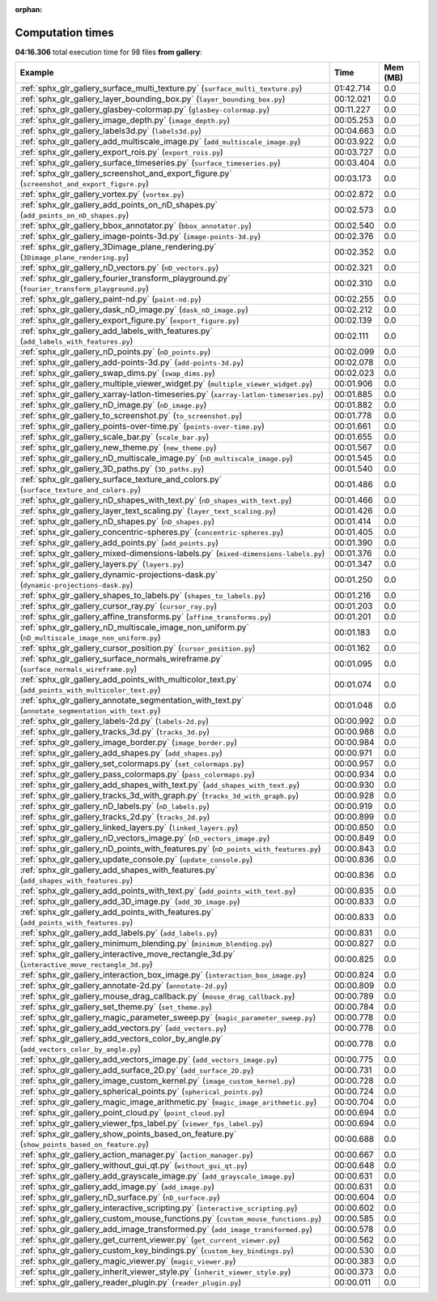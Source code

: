
:orphan:

.. _sphx_glr_gallery_sg_execution_times:


Computation times
=================
**04:16.306** total execution time for 98 files **from gallery**:

.. container::

  .. raw:: html

    <style scoped>
    <link href="https://cdnjs.cloudflare.com/ajax/libs/twitter-bootstrap/5.3.0/css/bootstrap.min.css" rel="stylesheet" />
    <link href="https://cdn.datatables.net/1.13.6/css/dataTables.bootstrap5.min.css" rel="stylesheet" />
    </style>
    <script src="https://code.jquery.com/jquery-3.7.0.js"></script>
    <script src="https://cdn.datatables.net/1.13.6/js/jquery.dataTables.min.js"></script>
    <script src="https://cdn.datatables.net/1.13.6/js/dataTables.bootstrap5.min.js"></script>
    <script type="text/javascript" class="init">
    $(document).ready( function () {
        $('table.sg-datatable').DataTable({order: [[1, 'desc']]});
    } );
    </script>

  .. list-table::
   :header-rows: 1
   :class: table table-striped sg-datatable

   * - Example
     - Time
     - Mem (MB)
   * - :ref:`sphx_glr_gallery_surface_multi_texture.py` (``surface_multi_texture.py``)
     - 01:42.714
     - 0.0
   * - :ref:`sphx_glr_gallery_layer_bounding_box.py` (``layer_bounding_box.py``)
     - 00:12.021
     - 0.0
   * - :ref:`sphx_glr_gallery_glasbey-colormap.py` (``glasbey-colormap.py``)
     - 00:11.227
     - 0.0
   * - :ref:`sphx_glr_gallery_image_depth.py` (``image_depth.py``)
     - 00:05.253
     - 0.0
   * - :ref:`sphx_glr_gallery_labels3d.py` (``labels3d.py``)
     - 00:04.663
     - 0.0
   * - :ref:`sphx_glr_gallery_add_multiscale_image.py` (``add_multiscale_image.py``)
     - 00:03.922
     - 0.0
   * - :ref:`sphx_glr_gallery_export_rois.py` (``export_rois.py``)
     - 00:03.727
     - 0.0
   * - :ref:`sphx_glr_gallery_surface_timeseries.py` (``surface_timeseries.py``)
     - 00:03.404
     - 0.0
   * - :ref:`sphx_glr_gallery_screenshot_and_export_figure.py` (``screenshot_and_export_figure.py``)
     - 00:03.173
     - 0.0
   * - :ref:`sphx_glr_gallery_vortex.py` (``vortex.py``)
     - 00:02.872
     - 0.0
   * - :ref:`sphx_glr_gallery_add_points_on_nD_shapes.py` (``add_points_on_nD_shapes.py``)
     - 00:02.573
     - 0.0
   * - :ref:`sphx_glr_gallery_bbox_annotator.py` (``bbox_annotator.py``)
     - 00:02.540
     - 0.0
   * - :ref:`sphx_glr_gallery_image-points-3d.py` (``image-points-3d.py``)
     - 00:02.376
     - 0.0
   * - :ref:`sphx_glr_gallery_3Dimage_plane_rendering.py` (``3Dimage_plane_rendering.py``)
     - 00:02.352
     - 0.0
   * - :ref:`sphx_glr_gallery_nD_vectors.py` (``nD_vectors.py``)
     - 00:02.321
     - 0.0
   * - :ref:`sphx_glr_gallery_fourier_transform_playground.py` (``fourier_transform_playground.py``)
     - 00:02.310
     - 0.0
   * - :ref:`sphx_glr_gallery_paint-nd.py` (``paint-nd.py``)
     - 00:02.255
     - 0.0
   * - :ref:`sphx_glr_gallery_dask_nD_image.py` (``dask_nD_image.py``)
     - 00:02.212
     - 0.0
   * - :ref:`sphx_glr_gallery_export_figure.py` (``export_figure.py``)
     - 00:02.139
     - 0.0
   * - :ref:`sphx_glr_gallery_add_labels_with_features.py` (``add_labels_with_features.py``)
     - 00:02.111
     - 0.0
   * - :ref:`sphx_glr_gallery_nD_points.py` (``nD_points.py``)
     - 00:02.099
     - 0.0
   * - :ref:`sphx_glr_gallery_add-points-3d.py` (``add-points-3d.py``)
     - 00:02.078
     - 0.0
   * - :ref:`sphx_glr_gallery_swap_dims.py` (``swap_dims.py``)
     - 00:02.023
     - 0.0
   * - :ref:`sphx_glr_gallery_multiple_viewer_widget.py` (``multiple_viewer_widget.py``)
     - 00:01.906
     - 0.0
   * - :ref:`sphx_glr_gallery_xarray-latlon-timeseries.py` (``xarray-latlon-timeseries.py``)
     - 00:01.885
     - 0.0
   * - :ref:`sphx_glr_gallery_nD_image.py` (``nD_image.py``)
     - 00:01.882
     - 0.0
   * - :ref:`sphx_glr_gallery_to_screenshot.py` (``to_screenshot.py``)
     - 00:01.778
     - 0.0
   * - :ref:`sphx_glr_gallery_points-over-time.py` (``points-over-time.py``)
     - 00:01.661
     - 0.0
   * - :ref:`sphx_glr_gallery_scale_bar.py` (``scale_bar.py``)
     - 00:01.655
     - 0.0
   * - :ref:`sphx_glr_gallery_new_theme.py` (``new_theme.py``)
     - 00:01.567
     - 0.0
   * - :ref:`sphx_glr_gallery_nD_multiscale_image.py` (``nD_multiscale_image.py``)
     - 00:01.545
     - 0.0
   * - :ref:`sphx_glr_gallery_3D_paths.py` (``3D_paths.py``)
     - 00:01.540
     - 0.0
   * - :ref:`sphx_glr_gallery_surface_texture_and_colors.py` (``surface_texture_and_colors.py``)
     - 00:01.486
     - 0.0
   * - :ref:`sphx_glr_gallery_nD_shapes_with_text.py` (``nD_shapes_with_text.py``)
     - 00:01.466
     - 0.0
   * - :ref:`sphx_glr_gallery_layer_text_scaling.py` (``layer_text_scaling.py``)
     - 00:01.426
     - 0.0
   * - :ref:`sphx_glr_gallery_nD_shapes.py` (``nD_shapes.py``)
     - 00:01.414
     - 0.0
   * - :ref:`sphx_glr_gallery_concentric-spheres.py` (``concentric-spheres.py``)
     - 00:01.405
     - 0.0
   * - :ref:`sphx_glr_gallery_add_points.py` (``add_points.py``)
     - 00:01.390
     - 0.0
   * - :ref:`sphx_glr_gallery_mixed-dimensions-labels.py` (``mixed-dimensions-labels.py``)
     - 00:01.376
     - 0.0
   * - :ref:`sphx_glr_gallery_layers.py` (``layers.py``)
     - 00:01.347
     - 0.0
   * - :ref:`sphx_glr_gallery_dynamic-projections-dask.py` (``dynamic-projections-dask.py``)
     - 00:01.250
     - 0.0
   * - :ref:`sphx_glr_gallery_shapes_to_labels.py` (``shapes_to_labels.py``)
     - 00:01.216
     - 0.0
   * - :ref:`sphx_glr_gallery_cursor_ray.py` (``cursor_ray.py``)
     - 00:01.203
     - 0.0
   * - :ref:`sphx_glr_gallery_affine_transforms.py` (``affine_transforms.py``)
     - 00:01.201
     - 0.0
   * - :ref:`sphx_glr_gallery_nD_multiscale_image_non_uniform.py` (``nD_multiscale_image_non_uniform.py``)
     - 00:01.183
     - 0.0
   * - :ref:`sphx_glr_gallery_cursor_position.py` (``cursor_position.py``)
     - 00:01.162
     - 0.0
   * - :ref:`sphx_glr_gallery_surface_normals_wireframe.py` (``surface_normals_wireframe.py``)
     - 00:01.095
     - 0.0
   * - :ref:`sphx_glr_gallery_add_points_with_multicolor_text.py` (``add_points_with_multicolor_text.py``)
     - 00:01.074
     - 0.0
   * - :ref:`sphx_glr_gallery_annotate_segmentation_with_text.py` (``annotate_segmentation_with_text.py``)
     - 00:01.048
     - 0.0
   * - :ref:`sphx_glr_gallery_labels-2d.py` (``labels-2d.py``)
     - 00:00.992
     - 0.0
   * - :ref:`sphx_glr_gallery_tracks_3d.py` (``tracks_3d.py``)
     - 00:00.988
     - 0.0
   * - :ref:`sphx_glr_gallery_image_border.py` (``image_border.py``)
     - 00:00.984
     - 0.0
   * - :ref:`sphx_glr_gallery_add_shapes.py` (``add_shapes.py``)
     - 00:00.971
     - 0.0
   * - :ref:`sphx_glr_gallery_set_colormaps.py` (``set_colormaps.py``)
     - 00:00.957
     - 0.0
   * - :ref:`sphx_glr_gallery_pass_colormaps.py` (``pass_colormaps.py``)
     - 00:00.934
     - 0.0
   * - :ref:`sphx_glr_gallery_add_shapes_with_text.py` (``add_shapes_with_text.py``)
     - 00:00.930
     - 0.0
   * - :ref:`sphx_glr_gallery_tracks_3d_with_graph.py` (``tracks_3d_with_graph.py``)
     - 00:00.928
     - 0.0
   * - :ref:`sphx_glr_gallery_nD_labels.py` (``nD_labels.py``)
     - 00:00.919
     - 0.0
   * - :ref:`sphx_glr_gallery_tracks_2d.py` (``tracks_2d.py``)
     - 00:00.899
     - 0.0
   * - :ref:`sphx_glr_gallery_linked_layers.py` (``linked_layers.py``)
     - 00:00.850
     - 0.0
   * - :ref:`sphx_glr_gallery_nD_vectors_image.py` (``nD_vectors_image.py``)
     - 00:00.849
     - 0.0
   * - :ref:`sphx_glr_gallery_nD_points_with_features.py` (``nD_points_with_features.py``)
     - 00:00.843
     - 0.0
   * - :ref:`sphx_glr_gallery_update_console.py` (``update_console.py``)
     - 00:00.836
     - 0.0
   * - :ref:`sphx_glr_gallery_add_shapes_with_features.py` (``add_shapes_with_features.py``)
     - 00:00.836
     - 0.0
   * - :ref:`sphx_glr_gallery_add_points_with_text.py` (``add_points_with_text.py``)
     - 00:00.835
     - 0.0
   * - :ref:`sphx_glr_gallery_add_3D_image.py` (``add_3D_image.py``)
     - 00:00.833
     - 0.0
   * - :ref:`sphx_glr_gallery_add_points_with_features.py` (``add_points_with_features.py``)
     - 00:00.833
     - 0.0
   * - :ref:`sphx_glr_gallery_add_labels.py` (``add_labels.py``)
     - 00:00.831
     - 0.0
   * - :ref:`sphx_glr_gallery_minimum_blending.py` (``minimum_blending.py``)
     - 00:00.827
     - 0.0
   * - :ref:`sphx_glr_gallery_interactive_move_rectangle_3d.py` (``interactive_move_rectangle_3d.py``)
     - 00:00.825
     - 0.0
   * - :ref:`sphx_glr_gallery_interaction_box_image.py` (``interaction_box_image.py``)
     - 00:00.824
     - 0.0
   * - :ref:`sphx_glr_gallery_annotate-2d.py` (``annotate-2d.py``)
     - 00:00.809
     - 0.0
   * - :ref:`sphx_glr_gallery_mouse_drag_callback.py` (``mouse_drag_callback.py``)
     - 00:00.789
     - 0.0
   * - :ref:`sphx_glr_gallery_set_theme.py` (``set_theme.py``)
     - 00:00.784
     - 0.0
   * - :ref:`sphx_glr_gallery_magic_parameter_sweep.py` (``magic_parameter_sweep.py``)
     - 00:00.778
     - 0.0
   * - :ref:`sphx_glr_gallery_add_vectors.py` (``add_vectors.py``)
     - 00:00.778
     - 0.0
   * - :ref:`sphx_glr_gallery_add_vectors_color_by_angle.py` (``add_vectors_color_by_angle.py``)
     - 00:00.778
     - 0.0
   * - :ref:`sphx_glr_gallery_add_vectors_image.py` (``add_vectors_image.py``)
     - 00:00.775
     - 0.0
   * - :ref:`sphx_glr_gallery_add_surface_2D.py` (``add_surface_2D.py``)
     - 00:00.731
     - 0.0
   * - :ref:`sphx_glr_gallery_image_custom_kernel.py` (``image_custom_kernel.py``)
     - 00:00.728
     - 0.0
   * - :ref:`sphx_glr_gallery_spherical_points.py` (``spherical_points.py``)
     - 00:00.724
     - 0.0
   * - :ref:`sphx_glr_gallery_magic_image_arithmetic.py` (``magic_image_arithmetic.py``)
     - 00:00.704
     - 0.0
   * - :ref:`sphx_glr_gallery_point_cloud.py` (``point_cloud.py``)
     - 00:00.694
     - 0.0
   * - :ref:`sphx_glr_gallery_viewer_fps_label.py` (``viewer_fps_label.py``)
     - 00:00.694
     - 0.0
   * - :ref:`sphx_glr_gallery_show_points_based_on_feature.py` (``show_points_based_on_feature.py``)
     - 00:00.688
     - 0.0
   * - :ref:`sphx_glr_gallery_action_manager.py` (``action_manager.py``)
     - 00:00.667
     - 0.0
   * - :ref:`sphx_glr_gallery_without_gui_qt.py` (``without_gui_qt.py``)
     - 00:00.648
     - 0.0
   * - :ref:`sphx_glr_gallery_add_grayscale_image.py` (``add_grayscale_image.py``)
     - 00:00.631
     - 0.0
   * - :ref:`sphx_glr_gallery_add_image.py` (``add_image.py``)
     - 00:00.631
     - 0.0
   * - :ref:`sphx_glr_gallery_nD_surface.py` (``nD_surface.py``)
     - 00:00.604
     - 0.0
   * - :ref:`sphx_glr_gallery_interactive_scripting.py` (``interactive_scripting.py``)
     - 00:00.602
     - 0.0
   * - :ref:`sphx_glr_gallery_custom_mouse_functions.py` (``custom_mouse_functions.py``)
     - 00:00.585
     - 0.0
   * - :ref:`sphx_glr_gallery_add_image_transformed.py` (``add_image_transformed.py``)
     - 00:00.578
     - 0.0
   * - :ref:`sphx_glr_gallery_get_current_viewer.py` (``get_current_viewer.py``)
     - 00:00.562
     - 0.0
   * - :ref:`sphx_glr_gallery_custom_key_bindings.py` (``custom_key_bindings.py``)
     - 00:00.530
     - 0.0
   * - :ref:`sphx_glr_gallery_magic_viewer.py` (``magic_viewer.py``)
     - 00:00.383
     - 0.0
   * - :ref:`sphx_glr_gallery_inherit_viewer_style.py` (``inherit_viewer_style.py``)
     - 00:00.373
     - 0.0
   * - :ref:`sphx_glr_gallery_reader_plugin.py` (``reader_plugin.py``)
     - 00:00.011
     - 0.0
